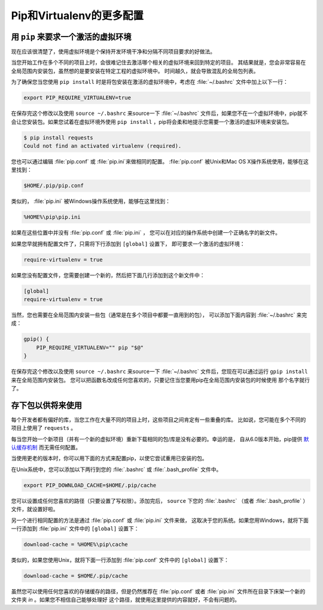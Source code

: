 .. _pip-virtualenv:

Pip和Virtualenv的更多配置
===========================================

.. image:: https://farm4.staticflickr.com/3934/34018732105_f0e6758859_k_d.jpg

用 ``pip`` 来要求一个激活的虚拟环境
---------------------------------------------------

现在应该很清楚了，使用虚拟环境是个保持开发环境干净和分隔不同项目要求的好做法。

当您开始工作在多个不同的项目上时，会很难记住去激活哪个相关的虚拟环境来回到特定的项目。
其结果就是，您会非常容易在全局范围内安装包，虽然想的是要安装在特定工程的虚拟环境中。
时间越久，就会导致混乱的全局包列表。

为了确保您当您使用 ``pip install`` 时是将包安装在激活的虚拟环境中，考虑在 
:file:`~/.bashrc` 文件中加上以下一行：

.. code-block:: console

    export PIP_REQUIRE_VIRTUALENV=true

在保存完这个修改以及使用 ``source ~/.bashrc`` 来source一下 :file:`~/.bashrc` 
文件后，如果您不在一个虚拟环境中，pip就不会让您安装包。如果您试着在虚拟环境外使用 
``pip install`` ，pip将会柔和地提示您需要一个激活的虚拟环境来安装包。

.. code-block:: console

    $ pip install requests
    Could not find an activated virtualenv (required).

您也可以通过编辑 :file:`pip.conf` 或 :file:`pip.ini`来做相同的配置。 
:file:`pip.conf` 被Unix和Mac OS X操作系统使用，能够在这里找到：

.. code-block:: console

    $HOME/.pip/pip.conf

类似的， :file:`pip.ini` 被Windows操作系统使用，能够在这里找到：

.. code-block:: console

    %HOME%\pip\pip.ini

如果在这些位置中并没有 :file:`pip.conf` 或 :file:`pip.ini` ，
您可以在对应的操作系统中创建一个正确名字的新文件。

如果您早就拥有配置文件了，只需将下行添加到 ``[global]`` 设置下，
即可要求一个激活的虚拟环境：

.. code-block:: console

    require-virtualenv = true

如果您没有配置文件，您需要创建一个新的，然后把下面几行添加到这个新文件中：

.. code-block:: console

    [global]
    require-virtualenv = true


当然，您也需要在全局范围内安装一些包（通常是在多个项目中都要一直用到的包），
可以添加下面内容到 :file:`~/.bashrc` 来完成：

.. code-block:: console

    gpip() {
        PIP_REQUIRE_VIRTUALENV="" pip "$@"
    }

在保存完这个修改以及使用 ``source ~/.bashrc`` 来source一下 :file:`~/.bashrc` 
文件后，您现在可以通过运行 ``gpip install`` 来在全局范围内安装包。
您可以把函数名改成任何您喜欢的，只要记住当您要用pip在全局范围内安装包的时候使用
那个名字就行了。

存下包以供将来使用
-------------------------------

每个开发者都有偏好的库，当您工作在大量不同的项目上时，这些项目之间肯定有一些重叠的库。
比如说，您可能在多个不同的项目上使用了 ``requests`` 。

每当您开始一个新项目（并有一个新的虚拟环境）重新下载相同的包/库是没有必要的。幸运的是，
自从6.0版本开始，pip提供 `默认缓存机制
<https://pip.pypa.io/en/stable/reference/pip_install/#caching>`_ 而无需任何配置。

当使用更老的版本时，你可以用下面的方式来配置pip，以使它尝试重用已安装的包。

在Unix系统中，您可以添加以下两行到您的 :file:`.bashrc` 或 :file:`.bash_profile` 文件中。

.. code-block:: console

    export PIP_DOWNLOAD_CACHE=$HOME/.pip/cache

您可以设置成任何您喜欢的路径（只要设置了写权限）。添加完后， ``source`` 下您的 
:file:`.bashrc` （或者 :file:`.bash_profile` ）文件，就设置好啦。

另一个进行相同配置的方法是通过 :file:`pip.conf` 或 :file:`pip.ini` 文件来做，
这取决于您的系统。如果您用Windows，就将下面一行添加到 :file:`pip.ini` 文件中的 
``[global]`` 设置下：

.. code-block:: console

    download-cache = %HOME%\pip\cache

类似的，如果您使用Unix，就将下面一行添加到 :file:`pip.conf` 文件中的 ``[global]`` 设置下：

.. code-block:: console

    download-cache = $HOME/.pip/cache

虽然您可以使用任何您喜欢的存储缓存的路径，但是仍然推荐在 :file:`pip.conf` 或者 
:file:`pip.ini` 文件所在目录下床架一个新的文件夹 *in* 。如果您不相信自己能够处理好
这个路径，就使用这里提供的内容就好，不会有问题的。
